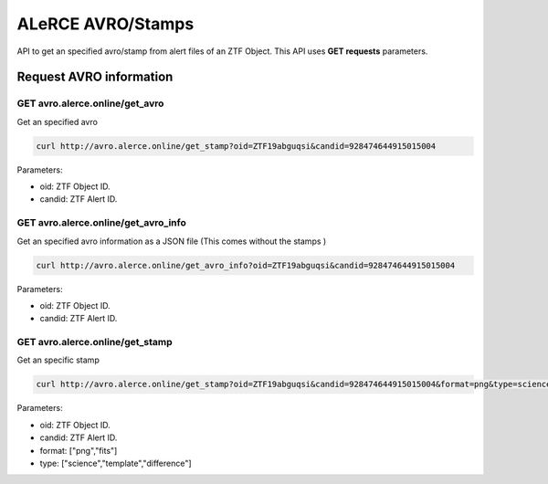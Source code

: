 
ALeRCE AVRO/Stamps
==================

API to get an specified avro/stamp from alert files of an ZTF Object. This API uses **GET requests** parameters.

Request AVRO information
------------------------

GET avro.alerce.online/get_avro
^^^^^^^^^^^^^^^^^^^^^^^^^^^^^^^

Get an specified avro

.. code-block::

       curl http://avro.alerce.online/get_stamp?oid=ZTF19abguqsi&candid=928474644915015004

Parameters:


* oid: ZTF Object ID.
* candid: ZTF Alert ID.

GET avro.alerce.online/get_avro_info
^^^^^^^^^^^^^^^^^^^^^^^^^^^^^^^^^^^^

Get an specified avro information as a JSON file
(This comes without the stamps )

.. code-block::

       curl http://avro.alerce.online/get_avro_info?oid=ZTF19abguqsi&candid=928474644915015004

Parameters:


* oid: ZTF Object ID.
* candid: ZTF Alert ID.


GET avro.alerce.online/get_stamp
^^^^^^^^^^^^^^^^^^^^^^^^^^^^^^^^

Get an specific stamp

.. code-block::

    curl http://avro.alerce.online/get_stamp?oid=ZTF19abguqsi&candid=928474644915015004&format=png&type=science

Parameters:


* oid: ZTF Object ID.
* candid: ZTF Alert ID.
* format: ["png","fits"]
* type: ["science","template","difference"]

